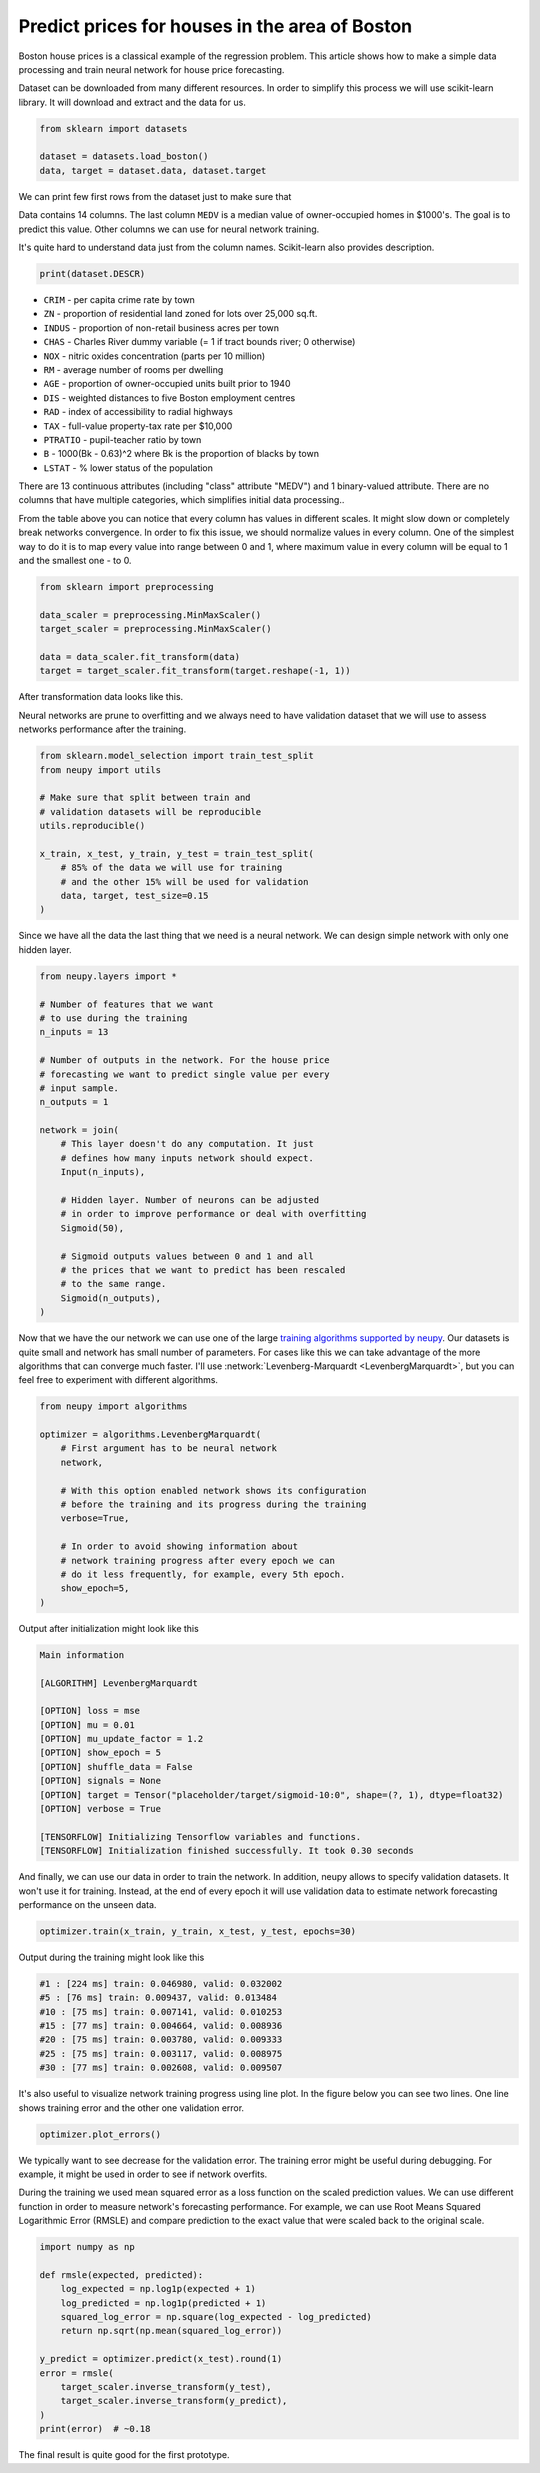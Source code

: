.. _boston-house-price:

Predict prices for houses in the area of Boston
===============================================

.. raw:: html

    <div class="short-description">
        <p>
        Boston house prices is a classical dataset for regression. This article shows how to make a simple data processing and train neural network for house price prediction.
        </p>
    </div>

Boston house prices is a classical example of the regression problem. This article shows how to make a simple data processing and train neural network for house price forecasting.

Dataset can be downloaded from many different resources. In order to simplify this process we will use scikit-learn library. It will download and extract and the data for us.

.. code-block:: python

    from sklearn import datasets

    dataset = datasets.load_boston()
    data, target = dataset.data, dataset.target

We can print few first rows from the dataset just to make sure that

.. raw:: html

    <table border="1" class="dataframe">
      <thead>
        <tr>
          <th>CRIM</th>
          <th>ZN</th>
          <th>INDUS</th>
          <th>CHAS</th>
          <th>NOX</th>
          <th>RM</th>
          <th>AGE</th>
          <th>DIS</th>
          <th>RAD</th>
        </tr>
      </thead>
      <tbody>
        <tr>
          <td>0.00632</td>
          <td>18</td>
          <td>2.31</td>
          <td>0</td>
          <td>0.538</td>
          <td>6.575</td>
          <td>65.2</td>
          <td>4.0900</td>
          <td>1</td>
        </tr>
        <tr>
          <td>0.02731</td>
          <td>0</td>
          <td>7.07</td>
          <td>0</td>
          <td>0.469</td>
          <td>6.421</td>
          <td>78.9</td>
          <td>4.9671</td>
          <td>2</td>
        </tr>
        <tr>
          <td>0.02729</td>
          <td>0</td>
          <td>7.07</td>
          <td>0</td>
          <td>0.469</td>
          <td>7.185</td>
          <td>61.1</td>
          <td>4.9671</td>
          <td>2</td>
        </tr>
        <tr>
          <td>0.03237</td>
          <td>0</td>
          <td>2.18</td>
          <td>0</td>
          <td>0.458</td>
          <td>6.998</td>
          <td>45.8</td>
          <td>6.0622</td>
          <td>3</td>
        </tr>
        <tr>
          <td>0.06905</td>
          <td>0</td>
          <td>2.18</td>
          <td>0</td>
          <td>0.458</td>
          <td>7.147</td>
          <td>54.2</td>
          <td>6.0622</td>
          <td>3</td>
        </tr>
      </tbody>
    </table>

    <table border="1" class="dataframe">
      <thead>
        <tr>
          <th>TAX</th>
          <th>PTRATIO</th>
          <th>B</th>
          <th>LSTAT</th>
          <th>MEDV</th>
        </tr>
      </thead>
      <tbody>
        <tr>
          <td>296</td>
          <td>15.3</td>
          <td>396.90</td>
          <td>4.98</td>
          <td>24.0</td>
        </tr>
        <tr>
          <td>242</td>
          <td>17.8</td>
          <td>396.90</td>
          <td>9.14</td>
          <td>21.6</td>
        </tr>
        <tr>
          <td>242</td>
          <td>17.8</td>
          <td>392.83</td>
          <td>4.03</td>
          <td>34.7</td>
        </tr>
        <tr>
          <td>222</td>
          <td>18.7</td>
          <td>394.63</td>
          <td>2.94</td>
          <td>33.4</td>
        </tr>
        <tr>
          <td>222</td>
          <td>18.7</td>
          <td>396.90</td>
          <td>5.33</td>
          <td>36.2</td>
        </tr>
      </tbody>
    </table>

Data contains 14 columns.
The last column ``MEDV`` is a median value of owner-occupied homes in $1000's. The goal is to predict this value. Other columns we can use for neural network training.

It's quite hard to understand data just from the column names. Scikit-learn also provides description.

.. code-block:: python

    print(dataset.DESCR)

- ``CRIM`` - per capita crime rate by town
- ``ZN`` - proportion of residential land zoned for lots over 25,000 sq.ft.
- ``INDUS`` - proportion of non-retail business acres per town
- ``CHAS`` - Charles River dummy variable (= 1 if tract bounds river; 0 otherwise)
- ``NOX`` - nitric oxides concentration (parts per 10 million)
- ``RM`` - average number of rooms per dwelling
- ``AGE`` - proportion of owner-occupied units built prior to 1940
- ``DIS`` - weighted distances to five Boston employment centres
- ``RAD`` - index of accessibility to radial highways
- ``TAX`` - full-value property-tax rate per $10,000
- ``PTRATIO`` - pupil-teacher ratio by town
- ``B`` - 1000(Bk - 0.63)^2 where Bk is the proportion of blacks by town
- ``LSTAT`` - % lower status of the population

There are 13 continuous attributes (including "class" attribute "MEDV") and 1 binary-valued attribute. There are no columns that have multiple categories, which simplifies initial data processing..

From the table above you can notice that every column has values in different scales. It might slow down or completely break networks convergence. In order to fix this issue, we should normalize values in every column. One of the simplest way to do it is to map every value into range between 0 and 1, where maximum value in every column will be equal to 1 and the smallest one - to 0.

.. code-block:: python

    from sklearn import preprocessing

    data_scaler = preprocessing.MinMaxScaler()
    target_scaler = preprocessing.MinMaxScaler()

    data = data_scaler.fit_transform(data)
    target = target_scaler.fit_transform(target.reshape(-1, 1))

After transformation data looks like this.

.. raw:: html

    <table border="1" class="dataframe">
      <thead>
        <tr>
          <th>CRIM</th>
          <th>ZN</th>
          <th>INDUS</th>
          <th>CHAS</th>
          <th>NOX</th>
          <th>...</th>
        </tr>
      </thead>
      <tbody>
        <tr>
          <td>0.000000</td>
          <td>0.18</td>
          <td>0.067815</td>
          <td>0</td>
          <td>0.314815</td>
          <td>...</td>
        </tr>
        <tr>
          <td>0.000236</td>
          <td>0.00</td>
          <td>0.242302</td>
          <td>0</td>
          <td>0.172840</td>
          <td>...</td>
        </tr>
        <tr>
          <td>0.000236</td>
          <td>0.00</td>
          <td>0.242302</td>
          <td>0</td>
          <td>0.172840</td>
          <td>...</td>
        </tr>
        <tr>
          <td>0.000293</td>
          <td>0.00</td>
          <td>0.063050</td>
          <td>0</td>
          <td>0.150206</td>
          <td>...</td>
        </tr>
        <tr>
          <td>0.000705</td>
          <td>0.00</td>
          <td>0.063050</td>
          <td>0</td>
          <td>0.150206</td>
          <td>...</td>
        </tr>
      </tbody>
    </table>

Neural networks are prune to overfitting and we always need to have validation dataset that we will use to assess networks performance after the training.

.. code-block:: python

    from sklearn.model_selection import train_test_split
    from neupy import utils

    # Make sure that split between train and
    # validation datasets will be reproducible
    utils.reproducible()

    x_train, x_test, y_train, y_test = train_test_split(
        # 85% of the data we will use for training
        # and the other 15% will be used for validation
        data, target, test_size=0.15
    )

Since we have all the data the last thing that we need is a neural network. We can design simple network with only one hidden layer.

.. code-block:: python

    from neupy.layers import *

    # Number of features that we want
    # to use during the training
    n_inputs = 13

    # Number of outputs in the network. For the house price
    # forecasting we want to predict single value per every
    # input sample.
    n_outputs = 1

    network = join(
        # This layer doesn't do any computation. It just
        # defines how many inputs network should expect.
        Input(n_inputs),

        # Hidden layer. Number of neurons can be adjusted
        # in order to improve performance or deal with overfitting
        Sigmoid(50),

        # Sigmoid outputs values between 0 and 1 and all
        # the prices that we want to predict has been rescaled
        # to the same range.
        Sigmoid(n_outputs),
    )

Now that we have the our network we can use one of the large `training algorithms supported by neupy <../../../pages/cheatsheet.html#algorithms>`_. Our datasets is quite small and network has small number of parameters. For cases like this we can take advantage of the more algorithms that can converge much faster. I'll use :network:`Levenberg-Marquardt <LevenbergMarquardt>`, but you can feel free to experiment with different algorithms.

.. code-block:: python

    from neupy import algorithms

    optimizer = algorithms.LevenbergMarquardt(
        # First argument has to be neural network
        network,

        # With this option enabled network shows its configuration
        # before the training and its progress during the training
        verbose=True,

        # In order to avoid showing information about
        # network training progress after every epoch we can
        # do it less frequently, for example, every 5th epoch.
        show_epoch=5,
    )

Output after initialization might look like this

.. code-block:: python

    Main information

    [ALGORITHM] LevenbergMarquardt

    [OPTION] loss = mse
    [OPTION] mu = 0.01
    [OPTION] mu_update_factor = 1.2
    [OPTION] show_epoch = 5
    [OPTION] shuffle_data = False
    [OPTION] signals = None
    [OPTION] target = Tensor("placeholder/target/sigmoid-10:0", shape=(?, 1), dtype=float32)
    [OPTION] verbose = True

    [TENSORFLOW] Initializing Tensorflow variables and functions.
    [TENSORFLOW] Initialization finished successfully. It took 0.30 seconds

And finally, we can use our data in order to train the network. In addition, neupy allows to specify validation datasets. It won't use it for training. Instead, at the end of every epoch it will use validation data to estimate network forecasting performance on the unseen data.

.. code-block:: python

    optimizer.train(x_train, y_train, x_test, y_test, epochs=30)

Output during the training might look like this

.. code-block:: python

    #1 : [224 ms] train: 0.046980, valid: 0.032002
    #5 : [76 ms] train: 0.009437, valid: 0.013484
    #10 : [75 ms] train: 0.007141, valid: 0.010253
    #15 : [77 ms] train: 0.004664, valid: 0.008936
    #20 : [75 ms] train: 0.003780, valid: 0.009333
    #25 : [75 ms] train: 0.003117, valid: 0.008975
    #30 : [77 ms] train: 0.002608, valid: 0.009507


It's also useful to visualize network training progress using line plot. In the figure below you can see two lines. One line shows training error and the other one validation error.

.. code-block:: python

    optimizer.plot_errors()

.. figure:: images/boston/cgnet-error-plot.png
    :width: 80%
    :align: center
    :alt: Levenberg Marquardt training progress

We typically want to see decrease for the validation error. The training error might be useful during debugging. For example, it might be used in order to see if network overfits.

During the training we used mean squared error as a loss function on the scaled prediction values. We can use different function in order to measure network's forecasting performance. For example, we can use Root Means Squared Logarithmic Error (RMSLE) and compare prediction to the exact value that were scaled back to the original scale.

.. code-block:: python

    import numpy as np

    def rmsle(expected, predicted):
        log_expected = np.log1p(expected + 1)
        log_predicted = np.log1p(predicted + 1)
        squared_log_error = np.square(log_expected - log_predicted)
        return np.sqrt(np.mean(squared_log_error))

    y_predict = optimizer.predict(x_test).round(1)
    error = rmsle(
        target_scaler.inverse_transform(y_test),
        target_scaler.inverse_transform(y_predict),
    )
    print(error)  # ~0.18

The final result is quite good for the first prototype.

.. author:: default
.. categories:: none
.. tags:: supervised, backpropagation, regression, tutorials
.. comments::
